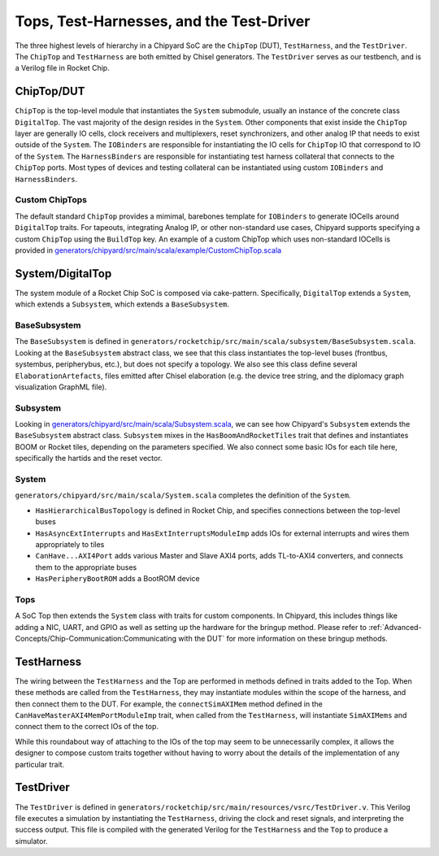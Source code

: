 Tops, Test-Harnesses, and the Test-Driver
===========================================

The three highest levels of hierarchy in a Chipyard
SoC are the ``ChipTop`` (DUT), ``TestHarness``, and the ``TestDriver``.
The ``ChipTop`` and ``TestHarness`` are both emitted by Chisel generators.
The ``TestDriver`` serves as our testbench, and is a Verilog
file in Rocket Chip.


ChipTop/DUT
-------------------------

``ChipTop`` is the top-level module that instantiates the ``System`` submodule, usually an instance of the concrete class ``DigitalTop``.
The vast majority of the design resides in the ``System``.
Other components that exist inside the ``ChipTop`` layer are generally IO cells, clock receivers and multiplexers, reset synchronizers, and other analog IP that needs to exist outside of the ``System``.
The ``IOBinders`` are responsible for instantiating the IO cells for ``ChipTop`` IO that correspond to IO of the ``System``.
The ``HarnessBinders`` are responsible for instantiating test harness collateral that connects to the ``ChipTop`` ports.
Most types of devices and testing collateral can be instantiated using custom ``IOBinders`` and ``HarnessBinders``.

Custom ChipTops
^^^^^^^^^^^^^^^^^^^^^^^^^

The default standard ``ChipTop`` provides a mimimal, barebones template for ``IOBinders`` to generate IOCells around ``DigitalTop`` traits.
For tapeouts, integrating Analog IP, or other non-standard use cases, Chipyard supports specifying a custom ``ChipTop`` using the ``BuildTop`` key.
An example of a custom ChipTop which uses non-standard IOCells is provided in `generators/chipyard/src/main/scala/example/CustomChipTop.scala <https://github.com/ucb-bar/chipyard/blob/main/generators/chipyard/src/main/scala/example/CustomChipTop.scala>`__


System/DigitalTop
-------------------------

The system module of a Rocket Chip SoC is composed via cake-pattern.
Specifically, ``DigitalTop`` extends a ``System``, which extends a ``Subsystem``, which extends a ``BaseSubsystem``.


BaseSubsystem
^^^^^^^^^^^^^^^^^^^^^^^^^

The ``BaseSubsystem`` is defined in ``generators/rocketchip/src/main/scala/subsystem/BaseSubsystem.scala``.
Looking at the ``BaseSubsystem`` abstract class, we see that this class instantiates the top-level buses
(frontbus, systembus, peripherybus, etc.), but does not specify a topology.
We also see this class define several ``ElaborationArtefacts``, files emitted after Chisel elaboration
(e.g. the device tree string, and the diplomacy graph visualization GraphML file).

Subsystem
^^^^^^^^^^^^^^^^^^^^^^^^^

Looking in `generators/chipyard/src/main/scala/Subsystem.scala <https://github.com/ucb-bar/chipyard/blob/main/generators/chipyard/src/main/scala/Subsystem.scala>`__, we can see how Chipyard's ``Subsystem``
extends the ``BaseSubsystem`` abstract class. ``Subsystem`` mixes in the ``HasBoomAndRocketTiles`` trait that
defines and instantiates BOOM or Rocket tiles, depending on the parameters specified.
We also connect some basic IOs for each tile here, specifically the hartids and the reset vector.

System
^^^^^^^^^^^^^^^^^^^^^^^^^

``generators/chipyard/src/main/scala/System.scala`` completes the definition of the ``System``.

- ``HasHierarchicalBusTopology`` is defined in Rocket Chip, and specifies connections between the top-level buses
- ``HasAsyncExtInterrupts`` and ``HasExtInterruptsModuleImp`` adds IOs for external interrupts and wires them appropriately to tiles
- ``CanHave...AXI4Port`` adds various Master and Slave AXI4 ports, adds TL-to-AXI4 converters, and connects them to the appropriate buses
- ``HasPeripheryBootROM`` adds a BootROM device

Tops
^^^^^^^^^^^^^^^^^^^^^^^^^

A SoC Top then extends the ``System`` class with traits for custom components.
In Chipyard, this includes things like adding a NIC, UART, and GPIO as well as setting up the hardware for the bringup method.
Please refer to :ref:`Advanced-Concepts/Chip-Communication:Communicating with the DUT` for more information on these bringup methods.

TestHarness
-------------------------

The wiring between the ``TestHarness`` and the Top are performed in methods defined in traits added to the Top.
When these methods are called from the ``TestHarness``, they may instantiate modules within the scope of the harness,
and then connect them to the DUT. For example, the ``connectSimAXIMem`` method defined in the
``CanHaveMasterAXI4MemPortModuleImp`` trait, when called from the ``TestHarness``, will instantiate ``SimAXIMems``
and connect them to the correct IOs of the top.

While this roundabout way of attaching to the IOs of the top may seem to be unnecessarily complex, it allows the designer to compose
custom traits together without having to worry about the details of the implementation of any particular trait.

TestDriver
-------------------------

The ``TestDriver`` is defined in ``generators/rocketchip/src/main/resources/vsrc/TestDriver.v``.
This Verilog file executes a simulation by instantiating the ``TestHarness``, driving the clock and reset signals, and interpreting the success output.
This file is compiled with the generated Verilog for the ``TestHarness`` and the ``Top`` to produce a simulator.
